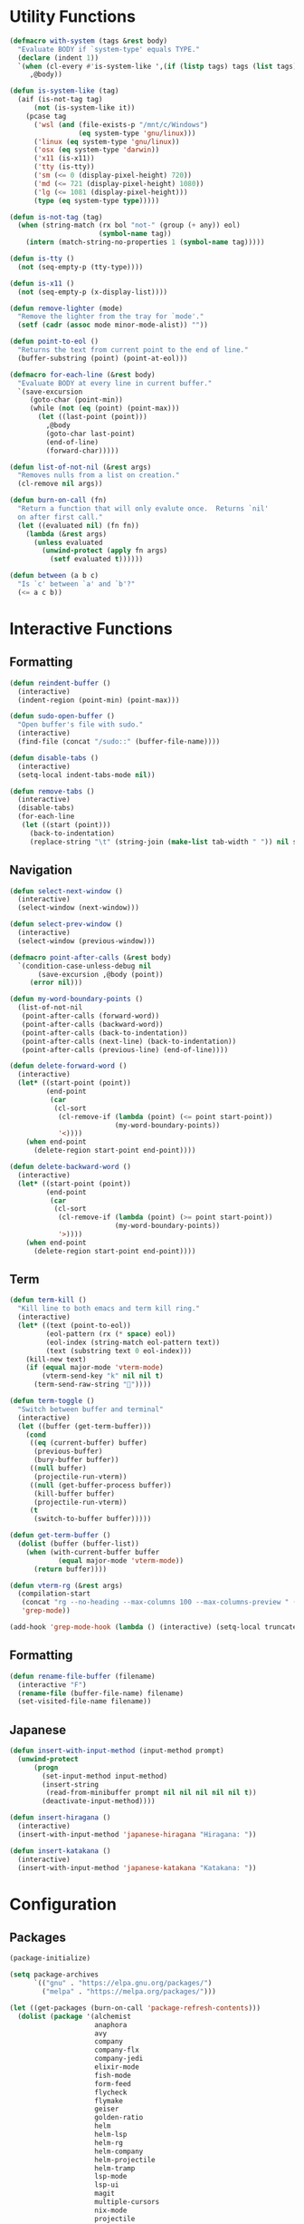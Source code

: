 #+PROPERTY: header-args :tangle yes
#+PROPERTY: header-args:emacs-lisp :lexical t
* Utility Functions

#+BEGIN_SRC emacs-lisp
  (defmacro with-system (tags &rest body)
    "Evaluate BODY if `system-type' equals TYPE."
    (declare (indent 1))
    `(when (cl-every #'is-system-like ',(if (listp tags) tags (list tags)))
       ,@body))

  (defun is-system-like (tag)
    (aif (is-not-tag tag)
        (not (is-system-like it))
      (pcase tag
        ('wsl (and (file-exists-p "/mnt/c/Windows")
                   (eq system-type 'gnu/linux)))
        ('linux (eq system-type 'gnu/linux))
        ('osx (eq system-type 'darwin))
        ('x11 (is-x11))
        ('tty (is-tty))
        ('sm (<= 0 (display-pixel-height) 720))
        ('md (<= 721 (display-pixel-height) 1080))
        ('lg (<= 1081 (display-pixel-height)))
        (type (eq system-type type)))))

  (defun is-not-tag (tag)
    (when (string-match (rx bol "not-" (group (+ any)) eol)
                        (symbol-name tag))
      (intern (match-string-no-properties 1 (symbol-name tag)))))

  (defun is-tty ()
    (not (seq-empty-p (tty-type))))

  (defun is-x11 ()
    (not (seq-empty-p (x-display-list))))

  (defun remove-lighter (mode)
    "Remove the lighter from the tray for `mode'."
    (setf (cadr (assoc mode minor-mode-alist)) ""))

  (defun point-to-eol ()
    "Returns the text from current point to the end of line."
    (buffer-substring (point) (point-at-eol)))

  (defmacro for-each-line (&rest body)
    "Evaluate BODY at every line in current buffer."
    `(save-excursion
       (goto-char (point-min))
       (while (not (eq (point) (point-max)))
         (let ((last-point (point)))
           ,@body
           (goto-char last-point)
           (end-of-line)
           (forward-char)))))

  (defun list-of-not-nil (&rest args)
    "Removes nulls from a list on creation."
    (cl-remove nil args))

  (defun burn-on-call (fn)
    "Return a function that will only evalute once.  Returns `nil'
    on after first call."
    (let ((evaluated nil) (fn fn))
      (lambda (&rest args)
        (unless evaluated
          (unwind-protect (apply fn args)
            (setf evaluated t))))))

  (defun between (a b c)
    "Is `c' between `a' and `b'?"
    (<= a c b))
#+END_SRC

* Interactive Functions
** Formatting

#+BEGIN_SRC emacs-lisp
  (defun reindent-buffer ()
    (interactive)
    (indent-region (point-min) (point-max)))

  (defun sudo-open-buffer ()
    "Open buffer's file with sudo."
    (interactive)
    (find-file (concat "/sudo::" (buffer-file-name))))

  (defun disable-tabs ()
    (interactive)
    (setq-local indent-tabs-mode nil))

  (defun remove-tabs ()
    (interactive)
    (disable-tabs)
    (for-each-line
     (let ((start (point)))
       (back-to-indentation)
       (replace-string "\t" (string-join (make-list tab-width " ")) nil start (point)))))
#+END_SRC

** Navigation

#+BEGIN_SRC emacs-lisp
  (defun select-next-window ()
    (interactive)
    (select-window (next-window)))

  (defun select-prev-window ()
    (interactive)
    (select-window (previous-window)))

  (defmacro point-after-calls (&rest body)
    `(condition-case-unless-debug nil
         (save-excursion ,@body (point))
       (error nil)))

  (defun my-word-boundary-points ()
    (list-of-not-nil
     (point-after-calls (forward-word))
     (point-after-calls (backward-word))
     (point-after-calls (back-to-indentation))
     (point-after-calls (next-line) (back-to-indentation))
     (point-after-calls (previous-line) (end-of-line))))

  (defun delete-forward-word ()
    (interactive)
    (let* ((start-point (point))
           (end-point
            (car
             (cl-sort
              (cl-remove-if (lambda (point) (<= point start-point))
                            (my-word-boundary-points))
              '<))))
      (when end-point
        (delete-region start-point end-point))))

  (defun delete-backward-word ()
    (interactive)
    (let* ((start-point (point))
           (end-point
            (car
             (cl-sort
              (cl-remove-if (lambda (point) (>= point start-point))
                            (my-word-boundary-points))
              '>))))
      (when end-point
        (delete-region start-point end-point))))
#+END_SRC

** Term

#+BEGIN_SRC emacs-lisp
  (defun term-kill ()
    "Kill line to both emacs and term kill ring."
    (interactive)
    (let* ((text (point-to-eol))
           (eol-pattern (rx (* space) eol))
           (eol-index (string-match eol-pattern text))
           (text (substring text 0 eol-index)))
      (kill-new text)
      (if (equal major-mode 'vterm-mode)
          (vterm-send-key "k" nil nil t)
        (term-send-raw-string ""))))

  (defun term-toggle ()
    "Switch between buffer and terminal"
    (interactive)
    (let ((buffer (get-term-buffer)))
      (cond
       ((eq (current-buffer) buffer)
        (previous-buffer)
        (bury-buffer buffer))
       ((null buffer)
        (projectile-run-vterm))
       ((null (get-buffer-process buffer))
        (kill-buffer buffer)
        (projectile-run-vterm))
       (t
        (switch-to-buffer buffer)))))

  (defun get-term-buffer ()
    (dolist (buffer (buffer-list))
      (when (with-current-buffer buffer
              (equal major-mode 'vterm-mode))
        (return buffer))))

  (defun vterm-rg (&rest args)
    (compilation-start
     (concat "rg --no-heading --max-columns 100 --max-columns-preview " (string-join args " "))
     'grep-mode))

  (add-hook 'grep-mode-hook (lambda () (interactive) (setq-local truncate-lines t)))
#+END_SRC

** Formatting

#+BEGIN_SRC emacs-lisp
  (defun rename-file-buffer (filename)
    (interactive "F")
    (rename-file (buffer-file-name) filename)
    (set-visited-file-name filename))
#+END_SRC

** Japanese

#+BEGIN_SRC emacs-lisp
  (defun insert-with-input-method (input-method prompt)
    (unwind-protect
        (progn
          (set-input-method input-method)
          (insert-string
           (read-from-minibuffer prompt nil nil nil nil nil t))
          (deactivate-input-method))))

  (defun insert-hiragana ()
    (interactive)
    (insert-with-input-method 'japanese-hiragana "Hiragana: "))

  (defun insert-katakana ()
    (interactive)
    (insert-with-input-method 'japanese-katakana "Katakana: "))
#+END_SRC

* Configuration
** Packages

#+BEGIN_SRC emacs-lisp
  (package-initialize)

  (setq package-archives
        `(("gnu" . "https://elpa.gnu.org/packages/")
          ("melpa" . "https://melpa.org/packages/")))

  (let ((get-packages (burn-on-call 'package-refresh-contents)))
    (dolist (package '(alchemist
                       anaphora
                       avy
                       company
                       company-flx
                       company-jedi
                       elixir-mode
                       fish-mode
                       form-feed
                       flycheck
                       flymake
                       geiser
                       golden-ratio
                       helm
                       helm-lsp
                       helm-rg
                       helm-company
                       helm-projectile
                       helm-tramp
                       lsp-mode
                       lsp-ui
                       magit
                       multiple-cursors
                       nix-mode
                       projectile
                       racer
                       rspec-mode
                       rust-mode
                       session
                       slime
                       slime-company
                       solarized-theme
                       term-projectile
                       undo-tree
                       web-mode
                       yasnippet))
      (unless (package-installed-p package)
        (unless (assoc package package-archive-contents)
          (funcall get-packages))
        (package-install package))))
#+END_SRC

** Basic Global Settings

Handle various device sizes...
#+BEGIN_SRC emacs-lisp
  (defun my/get-font (size)
    (or
     (find-font (font-spec :name "Anonymous Pro" :size size))
     (find-font (font-spec :name "Anonymice Nerd Font Mono" :size size))
     (find-font (font-spec :name "Monospace" :size size))))

  (defun my/set-font (&optional frame)
    (with-selected-frame (or frame (selected-frame))
      (with-system sm
        (set-frame-font (my/get-font 14)))
      (with-system md
        (set-frame-font (my/get-font 18)))
      (with-system lg
        (set-frame-font (my/get-font 24)))))

  (my/set-font)
  (add-hook 'after-make-frame-functions 'my/set-font)
  (add-hook 'server-visit-hook 'my/set-font)
#+END_SRC

#+BEGIN_SRC emacs-lisp
  (setq inhibit-startup-screen  t
        initial-major-mode      'emacs-lisp-mode
        indent-tabs-mode        nil
        make-backup-files       nil
        auto-save-default       nil
        create-lockfiles        nil
        electric-indent-inhibit t)

  (set-default 'indent-tabs-mode        nil)
  (set-default 'electric-indent-inhibit t)

  (add-hook 'before-save-hook 'delete-trailing-whitespace)

  (global-auto-revert-mode t)

  (menu-bar-mode -1)
  (tool-bar-mode -1)

  (show-paren-mode t)

  (when (display-graphic-p)
    (server-start nil t))

  (with-temp-buffer
    (find-file "~/scratch.el")
    (eval-buffer)
    (kill-buffer))

  (add-to-list 'load-path "~/git/environment/elisp")

  (setq compilation-read-command nil)
#+END_SRC

** Theme

#+BEGIN_SRC emacs-lisp
  (let ((theme 'solarized-light)
        (custom-safe-themes
         '("d91ef4e714f05fff2070da7ca452980999f5361209e679ee988e3c432df24347" "d677ef584c6dfc0697901a44b885cc18e206f05114c8a3b7fde674fce6180879" default)))
    (load-theme theme t))

  (setq solarized-distinct-fringe-background t
        solarized-emphasize-indicators nil
        solarized-high-contrast-mode-line t
        solarized-scale-org-headlines nil
        solarized-scale-outline-headlines nil
        solarized-use-less-bold t
        solarized-use-variable-pitch nil)
#+END_SRC

** Nix Shell

#+BEGIN_SRC emacs-lisp
  (require 'anaphora)

  (defconst nix-shell-regexp
    (rx (*? any) "nix-shell"
        (*? whitespace) "\n"
        (*? any) "nix-shell"
        (*? any) "-i" (+ whitespace)
        (group (+ alphanumeric))))

  (defconst nix-shell-alist
    `(("ruby"   . ruby-mode)
      ("python" . python-mode)
      ("bash"   . shell-script-mode)
      ("zsh"    . shell-script-mode)
      ("fish"   . fish-mode)))

  (defun set-nix-shell-file-mode ()
    (interactive)
    (save-excursion
      (goto-char (point-min))
      (looking-at nix-shell-regexp)
      (anaphoric-and
       (match-string-no-properties 1)
       (assoc-default it nix-shell-alist)
       (funcall it))))

  (add-hook 'hack-local-variables-hook 'set-nix-shell-file-mode)
#+END_SRC

** Linux

#+BEGIN_SRC emacs-lisp
  (with-system linux
    (add-to-list 'exec-path "/home/carl/.local/bin"))
#+END_SRC

** Session

#+BEGIN_SRC emacs-lisp
  (unless (package-installed-p 'session)
    (package-install 'session))

  (require 'session)
  (add-hook 'after-init-hook 'session-initialize)
#+END_SRC

** Helm

#+BEGIN_SRC emacs-lisp
  (require 'helm)
  (require 'helm-config)
  (helm-mode 1)
  (remove-lighter 'helm-mode)

  (setq helm-M-x-always-save-history t
        helm-rg-default-directory 'git-root)

  (add-to-list 'helm-boring-buffer-regexp-list (rx "*ansi-term*"))

  (add-to-list 'helm-find-files-actions '("Insert File Name" . insert) t)
#+END_SRC

** Projectile

#+BEGIN_SRC emacs-lisp
  (require 'projectile)
  (require 'helm-projectile)
  (setq projectile-project-types
        (assq-delete-all 'npm projectile-project-types))

  (projectile-register-project-type 'generic '("script")
                                    :compile "./script/update"
                                    :test "./script/test"
                                    :run "./script/server"
                                    :src-dir "lib"
                                    :test-dir "test"
                                    :test-suffix "_test")

  (projectile-mode +1)
#+END_SRC

** Undo Tree

#+BEGIN_SRC emacs-lisp
  (require 'undo-tree)
  (global-undo-tree-mode 1)
  (remove-lighter 'undo-tree-mode)
#+END_SRC

** Golden Ratio

#+BEGIN_SRC emacs-lisp
  (with-system sm
    (require 'golden-ratio)
    (add-to-list 'golden-ratio-extra-commands 'select-next-window)
    (add-to-list 'golden-ratio-extra-commands 'quit-window)
    (add-to-list 'golden-ratio-extra-commands 'projectile-test-project)
    (golden-ratio-mode 1)
    (remove-lighter 'golden-ratio-mode))
#+END_SRC

** Avy

#+BEGIN_SRC emacs-lisp
  (setq avy-keys '(?a ?o ?e ?u ?h ?t ?n ?s ?i ?d))
  (setq avy-background t)
#+END_SRC

** Emacs Lisp

#+BEGIN_SRC emacs-lisp
  (add-hook 'emacs-lisp-mode-hook 'company-mode)
  (add-hook 'emacs-lisp-mode-hook 'form-feed-mode)
  (add-hook 'emacs-lisp-mode-hook 'eldoc-mode)
  (add-hook 'emacs-lisp-mode-hook 'disable-tabs)
#+END_SRC

** Common Lisp

#+BEGIN_SRC emacs-lisp
  (let ((file (expand-file-name "~/.roswell/helper.el")))
    (when (file-exists-p file)
      (load file)))

  (with-eval-after-load 'slime
    (setq inferior-lisp-program "ros -Q run")
    (slime-setup '(slime-company slime-repl-ansi-color slime-asdf)))
#+END_SRC

** Scheme

#+BEGIN_SRC emacs-lisp
  (setq geiser-chez-binary "chezscheme9.5"
        geiser-active-implementations '(chez racket))

  (add-hook 'scheme-mode-hook
            (lambda ()
              (add-to-list 'geiser-implementations-alist '((regexp "\\.rkt$") racket ))))

  (add-hook 'scheme-mode-hook 'geiser-mode)
  (add-hook 'scheme-mode-hook 'company-mode)
  (add-hook 'scheme-mode-hook 'eldoc-mode)
  (add-hook 'scheme-mode-hook 'prettify-symbols-mode)
#+END_SRC

** Company Mode

#+BEGIN_SRC emacs-lisp
  (require 'company)
  (company-flx-mode +1)

  (setq-default company-tooltip-align-annotations t)
#+END_SRC

** Org

#+BEGIN_SRC emacs-lisp
  (require 'org)

  (setq org-babel-default-header-args
	(cons '(:tangle . "yes")
	      (assq-delete-all :tangle org-babel-default-header-args)))
#+END_SRC

** Prolog

#+BEGIN_SRC emacs-lisp
  (setq prolog-system 'swi
	prolog-program-name "/usr/bin/swipl")
  (add-to-list 'auto-mode-alist '("\\.pl$" . prolog-mode))
  (add-to-list 'auto-mode-alist '("\\.m$" . mercury-mode))
#+END_SRC

** Python

#+BEGIN_SRC emacs-lisp
  (add-hook 'python-mode-hook 'company-mode)
  (add-to-list 'company-backends 'company-jedi)
#+END_SRC

** Ruby

#+BEGIN_SRC emacs-lisp
  (require 'rspec-mode)
  (setq rspec-use-rvm t
	compilation-scroll-output nil)
#+END_SRC

** Elixir

#+BEGIN_SRC emacs-lisp
  (projectile-register-project-type 'elixir '("mix.exs")
                                    :compile "mix deps.get"
                                    :test "mix test --no-color"
                                    :run "mix app.start"
                                    :src-dir "lib"
                                    :test-dir "test"
                                    :test-suffix "_test"
                                    :related-files-fn 'phx/related-files)

  (defun phx/related-files (path)
    (let* ((filename (file-name-nondirectory path))
           (files (projectile-project-files (projectile-project-root))))
      (when (string-match (rx (group (+ alpha)) "_") filename)
        (let ((prefix (match-string 1 filename)))
          (list :templates (cl-remove-if-not
                            (lambda (file)
                              (string-match (concat "templates/" prefix) file))
                            files))))))

  (define-derived-mode eex-web-mode web-mode "eex-Web"
    "Version of web-mode just for eex files."
    (web-mode-set-engine "elixir"))

  (define-derived-mode leex-web-mode eex-web-mode "leex-Web"
    "Version of web-mode just for leex files.")

  (add-hook 'elixir-mode-hook 'company-mode)
  (setenv "HEX_HTTP_CONCURRENCY" "1")
  (setenv "HEX_HTTP_TIMEOUT"     "60")

  (add-to-list 'auto-mode-alist '("\\.eex?$" . eex-web-mode))
  (add-to-list 'auto-mode-alist '("\\.leex?$" . leex-web-mode))
#+END_SRC

Match test errors correctly in compilation-mode
#+BEGIN_SRC emacs-lisp
  (eval-after-load "compile"
    '(progn
       (add-to-list
        'compilation-error-regexp-alist-alist
        (list 'mix
              (rx " " (group (*? (not whitespace)) "ex" (? "s")) ":" (group (+ digit)) ":")
              1 2 nil nil 1))
       (add-to-list 'compilation-error-regexp-alist 'mix)))
#+END_SRC

Properly wrap exdoc strings
#+BEGIN_SRC emacs-lisp
  (defun ex/hook ()
    (setq-local paragraph-start
                (rx (or (group (* whitespace) num "." (* any) eol)
                        (group (* whitespace) eol))))
    (setq-local paragraph-separate
                (rx (or (group (* any) "\"\"\"" (* whitespace) eol)
                        (group (* whitespace) eol)))))

  (add-hook 'elixir-mode-hook 'ex/hook)
#+END_SRC

** C/C++

#+BEGIN_SRC emacs-lisp
  (when (package-installed-p 'rtags)
    (require 'rtags)
    (unless (rtags-executable-find "rc")
      (message "Cannot find rtags executable!"))
    (setq c-default-style "k&r"
          c-basic-offset 4))
#+END_SRC

** Javascript

#+BEGIN_SRC emacs-lisp
  (projectile-register-project-type 'yarn '("yarn.lock")
                                    :compile "yarn install"
                                    :test "yarn test"
                                    :run "yarn start"
                                    :test-suffix ".spec")

  (define-derived-mode jsx-web-mode web-mode "jsx-Web"
    "Version of web-mode just for js and jsx files."
    (setq-local web-mode-markup-indent-offset 2)
    (setq-local web-mode-code-indent-offset 2)
    (setq-local web-mode-enable-auto-quoting nil)
    (web-mode-set-content-type "jsx"))

  (add-to-list 'auto-mode-alist '("\\.jsx?$" . jsx-web-mode))
#+END_SRC

** Lua

#+BEGIN_SRC emacs-lisp
  (setq lua-indent-level 2)
#+END_SRC

** Rust

#+BEGIN_SRC emacs-lisp
  (add-hook 'rust-mode-hook 'company-mode)
  (add-hook 'rust-mode-hook 'racer-mode)
#+END_SRC

* Key Bindings
** Global

Disable selection via the mouse!
#+BEGIN_SRC emacs-lisp
  (global-set-key (kbd "<down-mouse-1>") nil)
  (global-set-key (kbd "<mouse-1>") nil)
#+END_SRC

And everything else...
#+BEGIN_SRC emacs-lisp
  (global-set-key (kbd "C-<tab>") 'select-next-window)
  (global-set-key (kbd "<home>") 'beginning-of-buffer)
  (global-set-key (kbd "<end>") 'end-of-buffer)
  (global-set-key (kbd "C-o") 'save-buffer)
  (global-set-key (kbd "C-z") 'undo)

  (global-set-key (kbd "C-x b") 'helm-mini)
  (global-set-key (kbd "C-x C-f") 'helm-find-files)
  (global-set-key (kbd "M-x") 'helm-M-x)
  (global-set-key (kbd "M-y") 'helm-show-kill-ring)
  (global-set-key (kbd "<help> a") 'helm-apropos)

  (global-set-key (kbd "C-S-m") 'backward-word)
  (global-set-key (kbd "C-S-g") 'forward-word)
  (global-set-key (kbd "C-S-d") 'delete-forward-word)
  (global-set-key (kbd "C-S-h") 'delete-backward-word)

  (global-set-key (kbd "<S-left>") 'backward-word)
  (global-set-key (kbd "<S-right>") 'forward-word)
  (global-set-key (kbd "<S-delete>") 'delete-forward-word)
  (global-set-key (kbd "<S-backspace>") 'delete-backward-word)

  (global-set-key (kbd "M-'") 'avy-goto-char-2)
  (global-set-key (kbd "C-'") 'avy-goto-char-2)

  (global-set-key (kbd "C-.") 'mc/mark-next-like-this-word)
  (global-set-key (kbd "C-,") 'mc/mark-previous-like-this-word)
  (global-set-key (kbd "C-c C-.") 'mc/mark-all-words-like-this)
  (global-set-key (kbd "S-<mouse-1>") 'mc/add-cursor-on-click)

  (global-set-key (kbd "C-c <tab>") 'reindent-buffer)

  (global-set-key (kbd "C-c SPC") 'company-complete)

  (global-set-key (kbd "M-t") 'term-toggle)

  (global-set-key (kbd "C-x o") 'helm-occur)
#+END_SRC

Fix some annoyances with internal keyboards...
#+BEGIN_SRC emacs-lisp
  (defun my/keyboard-translations (&optional frame)
    (with-selected-frame (or frame (selected-frame))
      (with-system not-tty
        (keyboard-translate ?\C-u ?\C-x)
        (keyboard-translate ?\C-i ?\C-g)
        (keyboard-translate ?\C-g ?\C-f))
      (with-system tty
        (kill-emacs))))

  (my/keyboard-translations)
  (add-hook 'after-make-frame-functions 'my/keyboard-translations)
  (add-hook 'server-visit-hook 'my/keyboard-translations)

  (global-set-key (kbd "M-u") 'helm-M-x)
  (global-set-key (kbd "C-h") 'delete-backward-char)
  (global-set-key (kbd "C-t") 'previous-line)

  (define-key company-active-map (kbd "C-t") 'company-select-previous-or-abort)
  (define-key company-active-map (kbd "C-p") 'company-select-previous-or-abort)
  (define-key company-active-map (kbd "C-n") 'company-select-next-or-abort)
#+END_SRC

** Helm

#+BEGIN_SRC emacs-lisp
  (define-key helm-map (kbd "TAB") #'helm-execute-persistent-action)
  (define-key helm-map (kbd "C-z") #'helm-select-action)
  (define-key helm-map (kbd "C-t") #'helm-previous-line)
  (define-key helm-map (kbd "C-h") #'delete-backward-char)
#+END_SRC

** Projectile

#+BEGIN_SRC emacs-lisp
  (define-key projectile-mode-map (kbd "C-c C-f") #'helm-projectile-find-file-dwim)
  (define-key projectile-mode-map (kbd "C-c C-t") #'projectile-toggle-between-implementation-and-test)
  (define-key projectile-mode-map (kbd "C-c <up>") #'projectile-toggle-between-implementation-and-test)
  (define-key projectile-mode-map (kbd "C-c t") #'projectile-test-project)
  (define-key projectile-mode-map (kbd "C-c r") #'rgrep)
  (define-key projectile-mode-map (kbd "C-c g") #'helm-projectile-grep)
#+END_SRC

** Emacs Lisp

#+BEGIN_SRC emacs-lisp
  (define-key emacs-lisp-mode-map (kbd "C-c C-l") 'eval-buffer)
  (define-key emacs-lisp-mode-map (kbd "C-c C-r") 'eval-region)
#+END_SRC

** Org

#+BEGIN_SRC emacs-lisp
  (define-key org-mode-map (kbd "C-<tab>") nil)
  (define-key org-mode-map (kbd "S-<left>") nil)
  (define-key org-mode-map (kbd "S-<right>") nil)
#+END_SRC

** C/C++

#+BEGIN_SRC emacs-lisp
  (when (package-installed-p 'rtags)
    (define-key c-mode-map (kbd "M-v") 'rtags-find-symbol-at-point)
    (define-key c-mode-map (kbd "M-z") 'rtags-location-stack-back))
#+END_SRC

** vterm

#+BEGIN_SRC emacs-lisp
  (eval-after-load "vterm"
    '(progn
       (define-key vterm-mode-map (kbd "M-u") nil)
       (define-key vterm-mode-map (kbd "M-x") nil)
       (define-key vterm-mode-map (kbd "M-t") nil)
       (define-key vterm-mode-map (kbd "C-h") 'self-insert-command)

       (define-key vterm-mode-map (kbd "C-k") 'term-kill)
       (define-key vterm-mode-map (kbd "C-y") 'vterm-yank)

       (define-key vterm-mode-map (kbd "C-SPC") 'vterm-copy-mode)
       (define-key vterm-copy-mode-map (kbd "q") 'vterm-copy-mode)

       (define-key vterm-mode-map (kbd "<S-right>") 'self-insert-command)
       (define-key vterm-mode-map (kbd "<S-left>") 'self-insert-command)
       (define-key vterm-mode-map (kbd "<S-backspace>") 'vterm-send-C-w)
       (define-key vterm-mode-map (kbd "<S-delete>") 'vterm-send-M-d)))
#+END_SRC

** Rust

#+BEGIN_SRC emacs-lisp
  (eval-after-load 'rust-mode
    '(define-key rust-mode-map (kbd "TAB") #'company-indent-or-complete-common))
#+END_SRC
